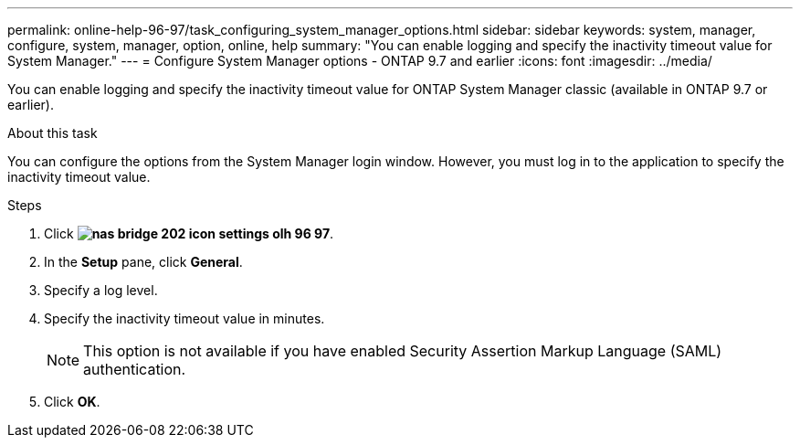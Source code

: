 ---
permalink: online-help-96-97/task_configuring_system_manager_options.html
sidebar: sidebar
keywords: system, manager, configure, system, manager, option, online, help
summary: "You can enable logging and specify the inactivity timeout value for System Manager."
---
= Configure System Manager options - ONTAP 9.7 and earlier
:icons: font
:imagesdir: ../media/

[.lead]
You can enable logging and specify the inactivity timeout value for ONTAP System Manager classic (available in ONTAP 9.7 or earlier).

.About this task

You can configure the options from the System Manager login window. However, you must log in to the application to specify the inactivity timeout value.

.Steps

. Click *image:../media/nas_bridge_202_icon_settings_olh_96_97.gif[]*.
. In the *Setup* pane, click *General*.
. Specify a log level.
. Specify the inactivity timeout value in minutes.
+
[NOTE]
====
This option is not available if you have enabled Security Assertion Markup Language (SAML) authentication.
====

. Click *OK*.
